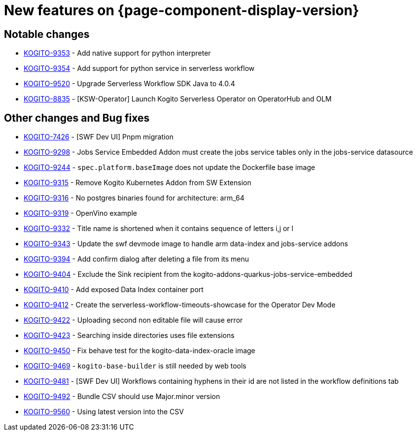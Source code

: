 = New features on {page-component-display-version}
:compat-mode!:

== Notable changes

* link:https://issues.redhat.com/browse/KOGITO-9353[KOGITO-9353] - Add native support for python interpreter
* link:https://issues.redhat.com/browse/KOGITO-9354[KOGITO-9354] - Add support for python service in serverless workflow
* link:https://issues.redhat.com/browse/KOGITO-9520[KOGITO-9520] - Upgrade Serverless Workflow SDK Java to 4.0.4
* link:https://issues.redhat.com/browse/KOGITO-8835[KOGITO-8835] - [KSW-Operator] Launch Kogito Serverless Operator on OperatorHub and OLM


== Other changes and Bug fixes

* link:https://issues.redhat.com/browse/KOGITO-7426[KOGITO-7426] - [SWF Dev UI] Pnpm migration
* link:https://issues.redhat.com/browse/KOGITO-9298[KOGITO-9298] - Jobs Service Embedded Addon must create the jobs service tables only in the jobs-service datasource
* link:https://issues.redhat.com/browse/KOGITO-9244[KOGITO-9244] - `spec.platform.baseImage` does not update the Dockerfile base image
* link:https://issues.redhat.com/browse/KOGITO-9315[KOGITO-9315] - Remove Kogito Kubernetes Addon from SW Extension
* link:https://issues.redhat.com/browse/KOGITO-9316[KOGITO-9316] - No postgres binaries found for architecture: arm_64
* link:https://issues.redhat.com/browse/KOGITO-9319[KOGITO-9319] - OpenVino example
* link:https://issues.redhat.com/browse/KOGITO-9332[KOGITO-9332] - Title name is shortened when it contains sequence of letters i,j or l
* link:https://issues.redhat.com/browse/KOGITO-9343[KOGITO-9343] - Update the swf devmode image to handle arm data-index and jobs-service addons
* link:https://issues.redhat.com/browse/KOGITO-9394[KOGITO-9394] - Add confirm dialog after deleting a file from its menu
* link:https://issues.redhat.com/browse/KOGITO-9404[KOGITO-9404] - Exclude the Sink recipient from the kogito-addons-quarkus-jobs-service-embedded
* link:https://issues.redhat.com/browse/KOGITO-9410[KOGITO-9410] - Add exposed Data Index container port
* link:https://issues.redhat.com/browse/KOGITO-9412[KOGITO-9412] - Create the serverless-workflow-timeouts-showcase for the Operator Dev Mode
* link:https://issues.redhat.com/browse/KOGITO-9422[KOGITO-9422] - Uploading second non editable file will cause error
* link:https://issues.redhat.com/browse/KOGITO-9423[KOGITO-9423] - Searching inside directories uses file extensions
* link:https://issues.redhat.com/browse/KOGITO-9450[KOGITO-9450] - Fix behave test for the kogito-data-index-oracle image
* link:https://issues.redhat.com/browse/KOGITO-9469[KOGITO-9469] - `kogito-base-builder` is still needed by web tools
* link:https://issues.redhat.com/browse/KOGITO-9481[KOGITO-9481] - [SWF Dev UI] Workflows containing hyphens in their id are not listed in the workflow definitions tab
* link:https://issues.redhat.com/browse/KOGITO-9492[KOGITO-9492] - Bundle CSV should use Major.minor version
* link:https://issues.redhat.com/browse/KOGITO-9560[KOGITO-9560] - Using latest version into the CSV
